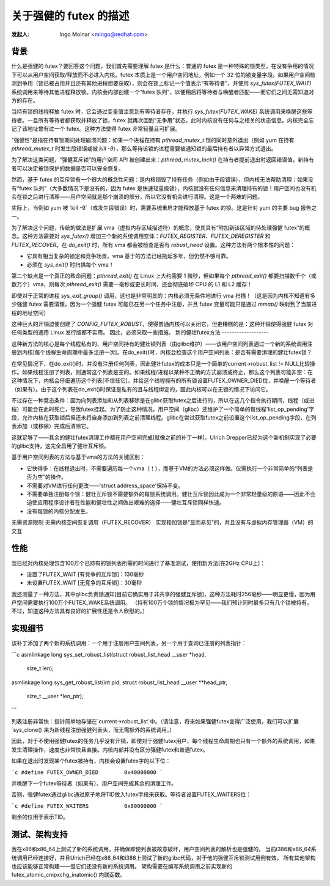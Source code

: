 ========================================
关于强健的 futex 的描述
========================================

:发起人: Ingo Molnar <mingo@redhat.com>

背景
----------

什么是强健的 futex？要回答这个问题，我们首先需要理解 futex 是什么：普通的 futex 是一种特殊的锁类型，在没有争用的情况下可以从用户空间获取/释放而不必进入内核。futex 本质上是一个用户空间地址，例如一个 32 位的锁变量字段。如果用户空间检测到争用（锁已被占用并且还有其他进程想要获取），则会在锁上标记一个值表示“有等待者”，并使用 `sys_futex(FUTEX_WAIT)` 系统调用来等待其他进程释放锁。内核会内部创建一个“futex 队列”，以便稍后将等待者与唤醒者匹配——而它们之间无需知道对方的存在。

当持有锁的线程释放 futex 时，它会通过变量值注意到有等待者存在，并执行 `sys_futex(FUTEX_WAKE)` 系统调用来唤醒这些等待者。一旦所有等待者都获取并释放了锁，futex 就再次回到“无争用”状态，此时内核没有任何与之相关的状态信息。内核完全忘记了该地址曾有过一个 futex。这种方法使得 futex 非常轻量且可扩展。

“强健性”是指在持有锁期间处理崩溃问题：如果一个进程在持有 `pthread_mutex_t` 锁的同时意外退出（例如 yum 在持有 `pthread_mutex_t` 时发生段错误或被 `kill -9`），那么等待该锁的进程需要被通知锁的最后持有者以异常方式退出。

为了解决这类问题，“强健互斥锁”的用户空间 API 被创建出来：`pthread_mutex_lock()` 在持有者提前退出时返回错误值，新持有者可以决定被锁保护的数据是否可以安全恢复。

然而，基于 futex 的互斥锁有一个很大的概念性问题：是内核销毁了持有任务（例如由于段错误），但内核无法帮助清理：如果没有“futex 队列”（大多数情况下是没有的，因为 futex 是快速轻量级锁），内核就没有任何信息来清理持有的锁！用户空间也没有机会在锁之后进行清理——用户空间就是那个崩溃的部分，所以它没有机会进行清理。这是一个两难的问题。

实际上，当例如 yum 被 `kill -9`（或发生段错误）时，需要系统重启才能释放基于 futex 的锁。这是针对 yum 的主要 bug 报告之一。

为了解决这个问题，传统的做法是扩展 vma（虚拟内存区域描述符）的概念，使其具有“附加到该区域的待处理强健 futex”的概念。这种方法需要对 `sys_futex()` 增加三个新的系统调用变体：`FUTEX_REGISTER`、`FUTEX_DEREGISTER` 和 `FUTEX_RECOVER`。在 `do_exit()` 时，所有 vma 都会被检查是否有 `robust_head` 设置。这种方法有两个根本性的问题：

- 它具有相当复杂的锁定和竞争场景。vma 基于的方法已经拖延多年，但仍然不够可靠。
- 必须在 `sys_exit()` 时扫描每个 vma！

第二个缺点是一个真正的致命问题：`pthread_exit()` 在 Linux 上大约需要 1 微秒，但如果每个 `pthread_exit()` 都要扫描数千个（或数万个）vma，则每次 `pthread_exit()` 需要一毫秒或更长时间，还会彻底破坏 CPU 的 L1 和 L2 缓存！

即使对于正常的进程 `sys_exit_group()` 调用，这也是非常明显的：内核必须无条件地进行 vma 扫描！（这是因为内核不知道有多少强健 futex 需要清理，因为一个强健 futex 可能已在另一个任务中注册，并且 futex 变量可能只是通过 `mmap()` 映射到了当前进程的地址空间）

这种巨大的开销迫使创建了 `CONFIG_FUTEX_ROBUST`，使得普通内核可以关闭它，但更糟糕的是：这种开销使得强健 futex 对任何类型的通用 Linux 发行版都不实用。
因此，必须采取一些措施。
新的健壮futex方法
-------------------

这种新方法的核心是每个线程私有的、用户空间持有的健壮锁列表（由glibc维护）——该用户空间列表通过一个新的系统调用注册到内核[每个线程生命周期中最多注册一次]。在do_exit()时，内核会检查这个用户空间列表：是否有需要清理的健壮futex锁？

在常见情况下，在do_exit()时，并没有注册任何列表，因此健壮futex的成本只是一个简单的current->robust_list != NULL比较操作。如果线程注册了列表，则通常这个列表是空的。如果线程/进程以某种不正确的方式崩溃或终止，那么这个列表可能非空：在这种情况下，内核会仔细遍历这个列表[不信任它]，并给这个线程拥有的所有锁设置FUTEX_OWNER_DIED位，并唤醒一个等待者（如果有）。由于这个列表在do_exit()时保证是私有的且与线程绑定的，因此内核可以在无锁的情况下访问它。

不过存在一种竞态条件：因为向列表添加和从列表移除是在glibc获取futex之后进行的，所以在这几个指令执行期间，线程（或进程）可能会在此时死亡，导致futex挂起。为了防止这种情况，用户空间（glibc）还维护了一个简单的每线程'list_op_pending'字段，允许内核在获取锁后但还未将自身添加到列表之前清理线程。glibc在尝试获取futex之前设置这个list_op_pending字段，在列表添加（或移除）完成后清除它。

这就足够了——其余的健壮futex清理工作都在用户空间完成[就像之前的补丁一样]。Ulrich Drepper已经为这个新机制实现了必要的glibc支持，这完全启用了健壮互斥锁。

基于用户空间列表的方法与基于vma的方法的关键区别：

- 它快得多：在线程退出时，不需要遍历每一个vma（！），而基于VM的方法必须这样做。仅需执行一个非常简单的“列表是否为空”的操作。
- 不需要对VM进行任何更改——'struct address_space'保持不变。
- 不需要单独注册每个锁：健壮互斥锁不需要额外的每锁系统调用。健壮互斥锁因此成为一个非常轻量级的原语——因此不会迫使应用程序设计者在性能和健壮性之间做出艰难的选择——健壮互斥锁同样快速。
- 没有每锁的内核分配发生。
无需资源限制  
无需内核空间恢复调用（FUTEX_RECOVER）  
实现和加锁是“显而易见”的，并且没有与虚拟内存管理器（VM）的交互

性能
------------

我已经对内核处理包含100万个已持有的锁列表所需的时间进行了基准测试，使用新方法[在2GHz CPU上]：

- 设置了FUTEX_WAIT [有竞争的互斥锁]：130毫秒
- 未设置FUTEX_WAIT [无竞争的互斥锁]：30毫秒

我还测量了一种方法，其中glibc负责锁通知[目前它确实用于非共享的强健互斥锁]，这种方法耗时256毫秒——明显更慢，因为用户空间需要执行100万个FUTEX_WAKE系统调用。
（持有100万个锁的情况极为罕见——我们预计同时最多只有几个锁被持有。不过，知道这种方法具有良好的扩展性还是令人欣慰的。）

实现细节
----------------------

该补丁添加了两个新的系统调用：一个用于注册用户空间列表，另一个用于查询已注册的列表指针：

```c
asmlinkage long
sys_set_robust_list(struct robust_list_head __user *head,
                    size_t len);

asmlinkage long
sys_get_robust_list(int pid, struct robust_list_head __user **head_ptr,
                    size_t __user *len_ptr);
```

列表注册非常快：指针简单地存储在`current->robust_list`中。（请注意，将来如果强健futex变得广泛使用，我们可以扩展`sys_clone()`来为新线程注册强健列表头，而无需额外的系统调用。）

因此，对于不使用强健futex的任务几乎没有开销，即使对于强健futex用户，每个线程生命周期也只有一个额外的系统调用，如果发生清理操作，速度也非常快且直接。内核内部并没有区分强健futex和普通futex。

如果在退出时发现某个futex被持有，内核会设置futex字的以下位：

```c
#define FUTEX_OWNER_DIED        0x40000000
```

并唤醒下一个futex等待者（如果有）。用户空间完成其余的清理工作。

否则，强健futex通过glibc通过原子地将TID放入futex字段来获取。等待者设置FUTEX_WAITERS位：

```c
#define FUTEX_WAITERS           0x80000000
```

剩余的位用于表示TID。

测试、架构支持
-----------------------------

我在x86和x86_64上测试了新的系统调用，并确保即使列表被故意破坏，用户空间列表的解析也是强健的。
当前i386和x86_64系统调用已经连接好，并且Ulrich已经在x86_64和i386上测试了新的glibc代码，对于他的强健互斥锁测试用例有效。
所有其他架构也应该能够正常构建——但它们还没有新的系统调用。
架构需要在编写系统调用之前实现新的 futex_atomic_cmpxchg_inatomic() 内联函数。
